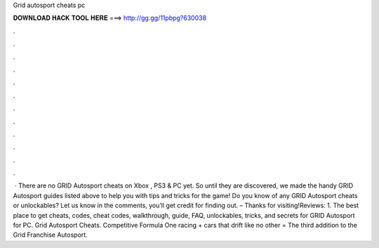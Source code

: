 Grid autosport cheats pc

𝐃𝐎𝐖𝐍𝐋𝐎𝐀𝐃 𝐇𝐀𝐂𝐊 𝐓𝐎𝐎𝐋 𝐇𝐄𝐑𝐄 ===> http://gg.gg/11pbpg?630038

.

.

.

.

.

.

.

.

.

.

.

.

 · There are no GRID Autosport cheats on Xbox , PS3 & PC yet. So until they are discovered, we made the handy GRID Autosport guides listed above to help you with tips and tricks for the game! Do you know of any GRID Autosport cheats or unlockables? Let us know in the comments, you’ll get credit for finding out. – Thanks for visiting!Reviews: 1. The best place to get cheats, codes, cheat codes, walkthrough, guide, FAQ, unlockables, tricks, and secrets for GRID Autosport for PC. Grid Autosport Cheats. Competitive Formula One racing + cars that drift like no other = The third addition to the Grid Franchise Autosport.